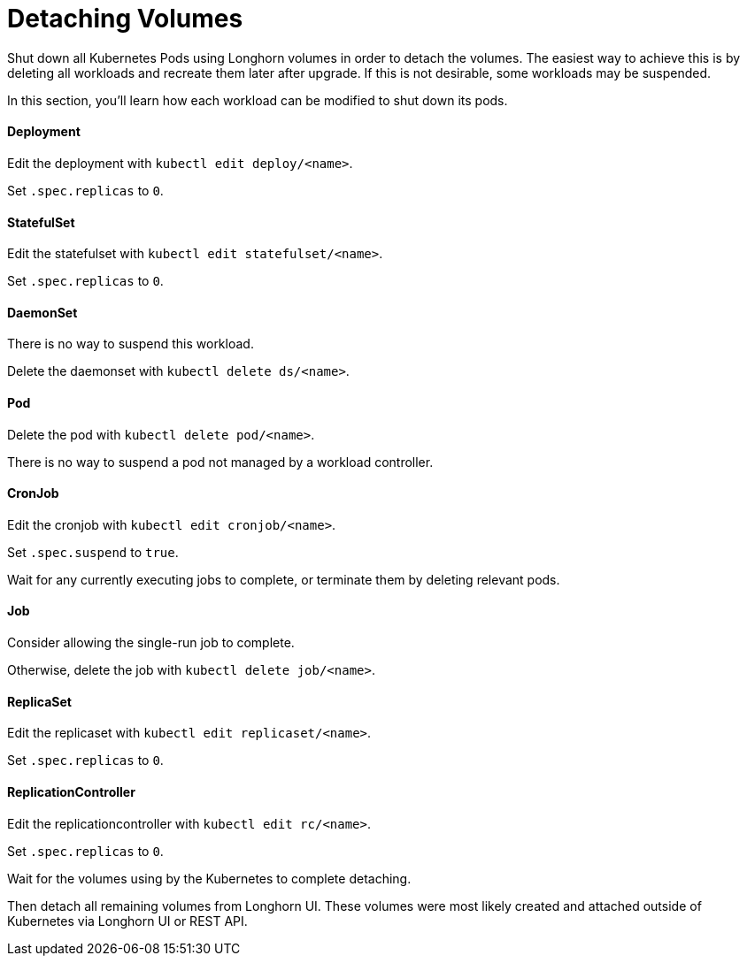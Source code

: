 = Detaching Volumes
:weight: 8
:current-version: {page-origin-branch}

Shut down all Kubernetes Pods using Longhorn volumes in order to detach the volumes. The easiest way to achieve this is by deleting all workloads and recreate them later after upgrade. If this is not desirable, some workloads may be suspended.

In this section, you'll learn how each workload can be modified to shut down its pods.

==== Deployment

Edit the deployment with `kubectl edit deploy/<name>`.

Set `.spec.replicas` to `0`.

==== StatefulSet

Edit the statefulset with `kubectl edit statefulset/<name>`.

Set `.spec.replicas` to `0`.

==== DaemonSet

There is no way to suspend this workload.

Delete the daemonset with `kubectl delete ds/<name>`.

==== Pod

Delete the pod with `kubectl delete pod/<name>`.

There is no way to suspend a pod not managed by a workload controller.

==== CronJob

Edit the cronjob with `kubectl edit cronjob/<name>`.

Set `.spec.suspend` to `true`.

Wait for any currently executing jobs to complete, or terminate them by deleting relevant pods.

==== Job

Consider allowing the single-run job to complete.

Otherwise, delete the job with `kubectl delete job/<name>`.

==== ReplicaSet

Edit the replicaset with `kubectl edit replicaset/<name>`.

Set `.spec.replicas` to `0`.

==== ReplicationController

Edit the replicationcontroller with `kubectl edit rc/<name>`.

Set `.spec.replicas` to `0`.

Wait for the volumes using by the Kubernetes to complete detaching.

Then detach all remaining volumes from Longhorn UI. These volumes were most likely created and attached outside of Kubernetes via Longhorn UI or REST API.

